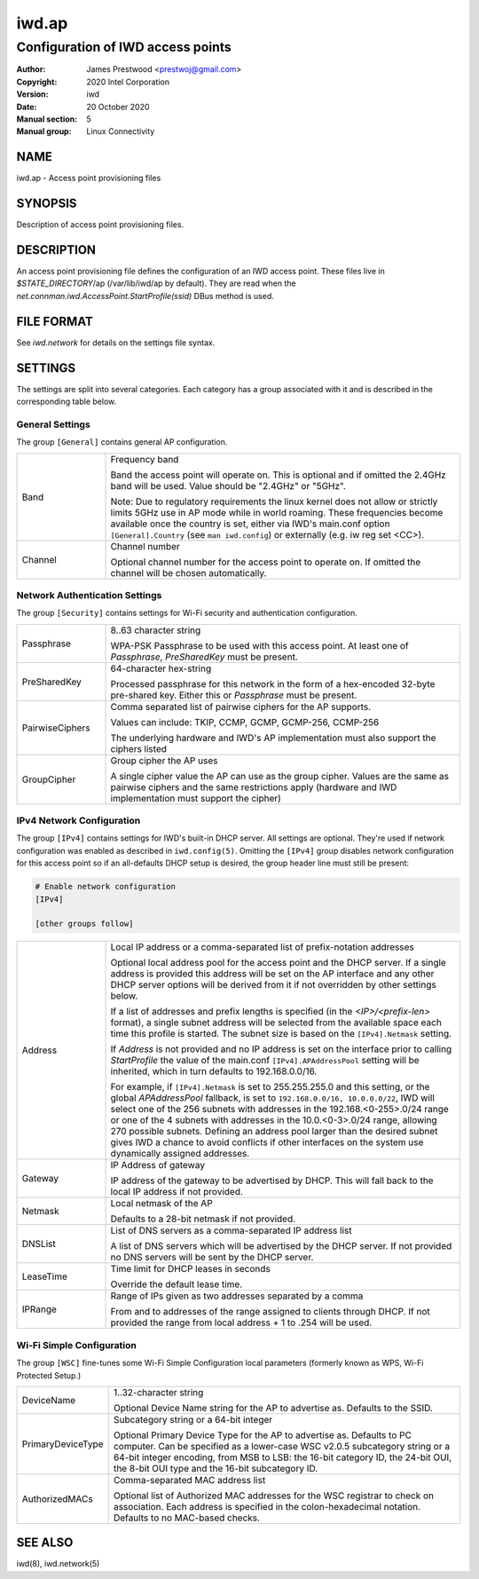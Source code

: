 ============
 iwd.ap
============

--------------------------------------
Configuration of IWD access points
--------------------------------------

:Author: James Prestwood <prestwoj@gmail.com>
:Copyright: 2020 Intel Corporation
:Version: iwd
:Date: 20 October 2020
:Manual section: 5
:Manual group: Linux Connectivity

NAME
====
iwd.ap - Access point provisioning files

SYNOPSIS
========

Description of access point provisioning files.

DESCRIPTION
===========

An access point provisioning file defines the configuration of an IWD access
point. These files live in *$STATE_DIRECTORY*/ap (/var/lib/iwd/ap by default).
They are read when the `net.connman.iwd.AccessPoint.StartProfile(ssid)` DBus
method is used.

FILE FORMAT
===========

See *iwd.network* for details on the settings file syntax.

SETTINGS
========

The settings are split into several categories.  Each category has a group
associated with it and is described in the corresponding table below.

General Settings
----------------

The group ``[General]`` contains general AP configuration.

.. list-table::
   :header-rows: 0
   :stub-columns: 0
   :widths: 20 80
   :align: left

   * - Band
     - Frequency band

       Band the access point will operate on. This is optional and if omitted
       the 2.4GHz band will be used. Value should be "2.4GHz" or "5GHz".

       Note: Due to regulatory requirements the linux kernel does not allow or
       strictly limits 5GHz use in AP mode while in world roaming. These
       frequencies become available once the country is set, either via IWD's
       main.conf option ``[General].Country`` (see ``man iwd.config``) or
       externally (e.g. iw reg set <CC>).

   * - Channel
     - Channel number

       Optional channel number for the access point to operate on. If omitted
       the channel will be chosen automatically.

Network Authentication Settings
-------------------------------

The group ``[Security]`` contains settings for Wi-Fi security and authentication
configuration.

.. list-table::
   :header-rows: 0
   :stub-columns: 0
   :widths: 20 80
   :align: left

   * - Passphrase
     - 8..63 character string

       WPA-PSK Passphrase to be used with this access point.  At least one of
       *Passphrase*, *PreSharedKey* must be present.

   * - PreSharedKey
     - 64-character hex-string

       Processed passphrase for this network in the form of a hex-encoded
       32-byte pre-shared key.  Either this or *Passphrase* must be present.

   * - PairwiseCiphers
     - Comma separated list of pairwise ciphers for the AP supports.

       Values can include: TKIP, CCMP, GCMP, GCMP-256, CCMP-256

       The underlying hardware and IWD's AP implementation must also support the
       ciphers listed

   * - GroupCipher
     - Group cipher the AP uses

       A single cipher value the AP can use as the group cipher. Values are the
       same as pairwise ciphers and the same restrictions apply (hardware and
       IWD implementation must support the cipher)

IPv4 Network Configuration
--------------------------

The group ``[IPv4]`` contains settings for IWD's built-in DHCP server.  All
settings are optional.  They're used if network configuration was enabled as
described in ``iwd.config(5)``.  Omitting the ``[IPv4]`` group disables
network configuration for this access point so if an all-defaults DHCP setup
is desired, the group header line must still be present:

.. code-block::

   # Enable network configuration
   [IPv4]

   [other groups follow]

.. list-table::
   :header-rows: 0
   :stub-columns: 0
   :widths: 20 80

   * - Address
     - Local IP address or a comma-separated list of prefix-notation addresses

       Optional local address pool for the access point and the DHCP server.
       If a single address is provided this address will be set on the AP
       interface and any other DHCP server options will be derived from it
       if not overridden by other settings below.

       If a list of addresses and prefix lengths is specified (in the
       `<IP>/<prefix-len>` format), a single subnet address will be selected
       from the available space each time this profile is started.  The subnet
       size is based on the ``[IPv4].Netmask`` setting.

       If *Address* is not provided and no IP address is set on the
       interface prior to calling `StartProfile` the value of the main.conf
       ``[IPv4].APAddressPool`` setting will be inherited, which in turn
       defaults to 192.168.0.0/16.

       For example, if ``[IPv4].Netmask`` is set to 255.255.255.0 and this
       setting, or the global *APAddressPool* fallback, is set to
       ``192.168.0.0/16, 10.0.0.0/22``, IWD will select one of the 256 subnets
       with addresses in the 192.168.<0-255>.0/24 range or one of the 4 subnets
       with addresses in the 10.0.<0-3>.0/24 range, allowing 270 possible
       subnets.  Defining an address pool larger than the desired subnet gives
       IWD a chance to avoid conflicts if other interfaces on the system use
       dynamically assigned addresses.

   * - Gateway
     - IP Address of gateway

       IP address of the gateway to be advertised by DHCP. This will fall back
       to the local IP address if not provided.

   * - Netmask
     - Local netmask of the AP

       Defaults to a 28-bit netmask if not provided.

   * - DNSList
     - List of DNS servers as a comma-separated IP address list

       A list of DNS servers which will be advertised by the DHCP server. If
       not provided no DNS servers will be sent by the DHCP server.

   * - LeaseTime
     - Time limit for DHCP leases in seconds

       Override the default lease time.

   * - IPRange
     - Range of IPs given as two addresses separated by a comma

       From and to addresses of the range assigned to clients through DHCP.
       If not provided the range from local address + 1 to .254 will be used.

Wi-Fi Simple Configuration
--------------------------

The group ``[WSC]`` fine-tunes some Wi-Fi Simple Configuration local parameters
(formerly known as WPS, Wi-Fi Protected Setup.)

.. list-table::
   :header-rows: 0
   :stub-columns: 0
   :widths: 20 80
   :align: left

   * - DeviceName
     - 1..32-character string

       Optional Device Name string for the AP to advertise as.  Defaults to
       the SSID.

   * - PrimaryDeviceType
     - Subcategory string or a 64-bit integer

       Optional Primary Device Type for the AP to advertise as.  Defaults to
       PC computer.  Can be specified as a lower-case WSC v2.0.5 subcategory
       string or a 64-bit integer encoding, from MSB to LSB: the 16-bit
       category ID, the 24-bit OUI, the 8-bit OUI type and the 16-bit
       subcategory ID.

   * - AuthorizedMACs
     - Comma-separated MAC address list

       Optional list of Authorized MAC addresses for the WSC registrar to
       check on association.  Each address is specified in the
       colon-hexadecimal notation.  Defaults to no MAC-based checks.

SEE ALSO
========

iwd(8), iwd.network(5)
